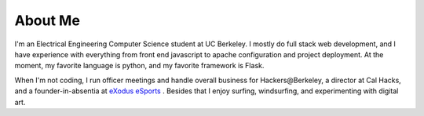 .. hidemetadata: True

About Me
==================
.. attachment-image:: profile.jpg
    :width: 200px
    :align: left
    :class: embeddedimage

I'm an Electrical Engineering Computer Science student at UC Berkeley. 
I mostly do full stack web development, and I have experience with everything from
front end javascript to apache configuration and project deployment. At the moment, my 
favorite language is python, and my favorite framework is Flask. 

When I'm not coding, I run officer meetings and handle overall business
for Hackers\@Berkeley, a director at Cal Hacks, and a founder-in-absentia
at `eXodus eSports <http://www.exodusesports.com>`_ . Besides that I enjoy surfing, windsurfing,
and experimenting with digital art.
